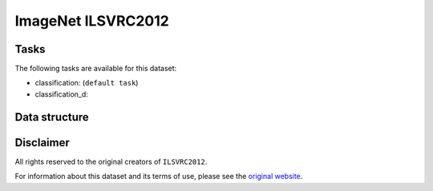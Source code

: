 .. _imagenet_readme:

ImageNet ILSVRC2012
===================


Tasks
-----

The following tasks are available for this dataset:

- classification: (``default task``)
- classification_d:


Data structure
--------------



Disclaimer
----------

All rights reserved to the original creators of ``ILSVRC2012``.

For information about this dataset and its terms of use, please see the `original website <https://www.cs.toronto.edu/~kriz/cifar.html/>`_.